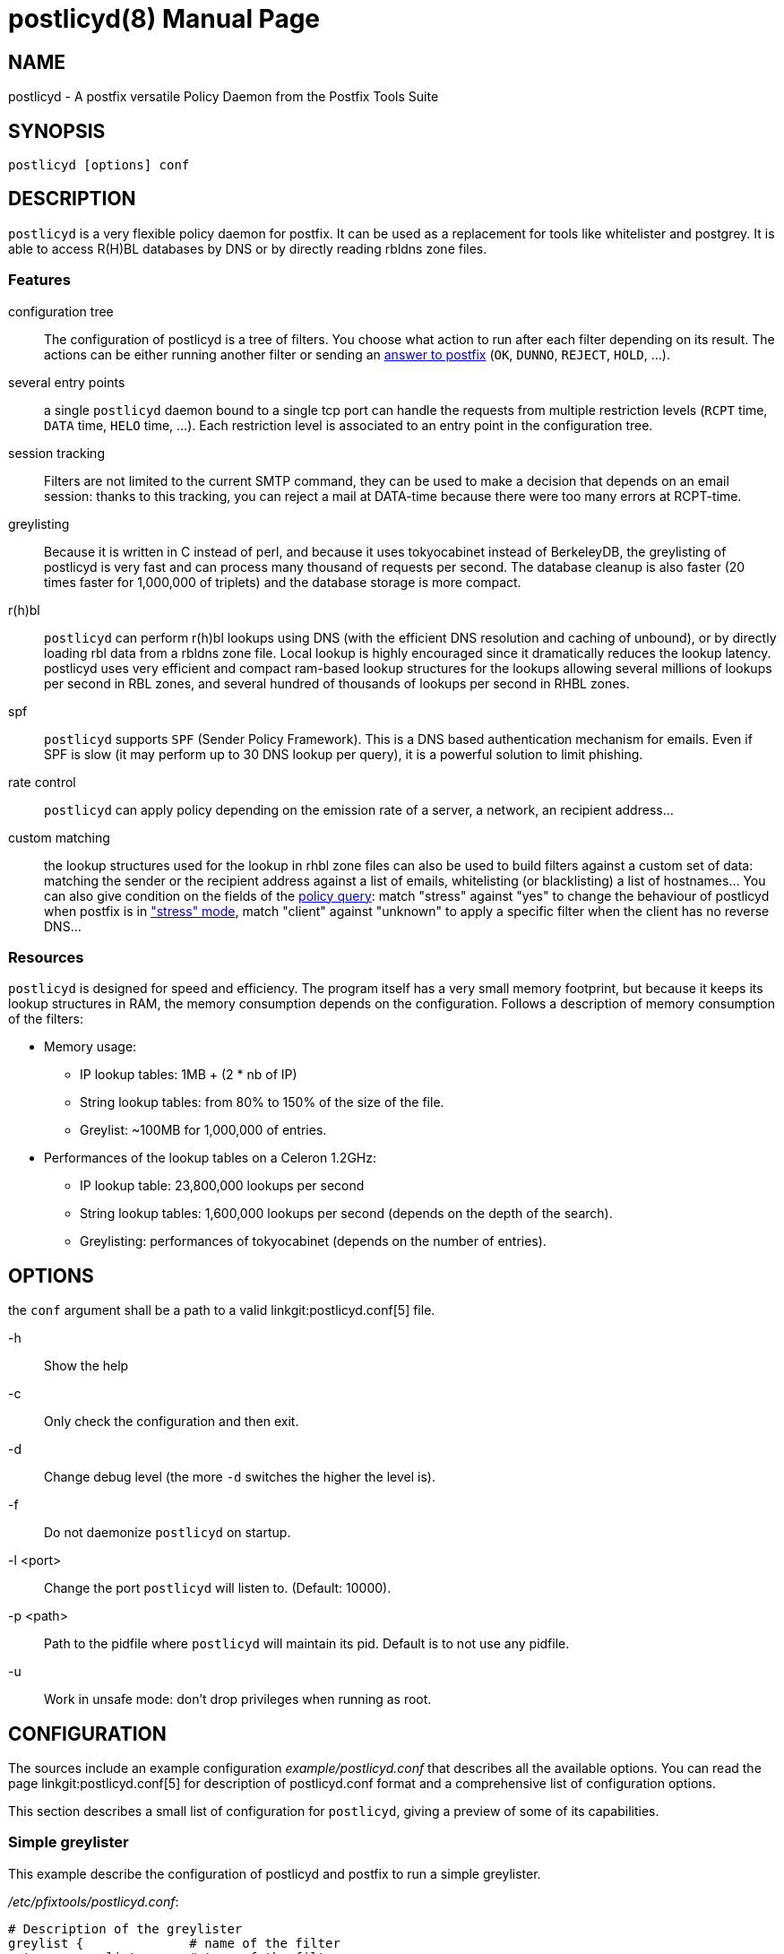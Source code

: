 postlicyd(8)
============
:doctype: manpage
include:../mk/asciidoc.conf[]

NAME
----

postlicyd - A postfix versatile Policy Daemon from the Postfix Tools Suite


SYNOPSIS
--------

`postlicyd [options] conf`


DESCRIPTION
-----------

+postlicyd+ is a very flexible policy daemon for postfix. It can be used as a
 replacement for tools like whitelister and postgrey. It is able to access
 R(H)BL databases by DNS or by directly reading rbldns zone files.

Features
~~~~~~~~

configuration tree::
    The configuration of postlicyd is a tree of filters. You choose what
 action to run after each filter depending on its result. The actions can be
 either running another filter or sending an
 link:http://www.postfix.org/access.5.html[answer to postfix]
 (+OK+, +DUNNO+, +REJECT+, +HOLD+, ...).
several entry points::
    a single +postlicyd+ daemon bound to a single tcp port can handle the
 requests from multiple restriction levels (+RCPT+ time, +DATA+ time, +HELO+
 time, ...). Each restriction level is associated to an entry point in the
 configuration tree.
session tracking::
    Filters are not limited to the current SMTP command, they can be used to
 make a decision that depends on an email session: thanks to this tracking,
 you can reject a mail at DATA-time because there were too many errors at
 RCPT-time.
greylisting::
    Because it is written in C instead of perl, and because it uses
 tokyocabinet instead of BerkeleyDB, the greylisting of postlicyd is very fast
 and can process many thousand of requests per second. The database cleanup is
 also faster (20 times faster for 1,000,000 of triplets) and the database
 storage is more compact.
r(h)bl::
    +postlicyd+ can perform r(h)bl lookups using DNS (with the efficient DNS
 resolution and caching of unbound), or by directly loading rbl data from a
 rbldns zone file. Local lookup is highly encouraged since it dramatically
 reduces the lookup latency. postlicyd uses very efficient and compact
 ram-based lookup structures for the lookups allowing several millions of
 lookups per second in RBL zones, and several hundred of thousands of lookups
 per second in RHBL zones.
spf::
    +postlicyd+ supports +SPF+ (Sender Policy Framework). This is a DNS based
 authentication mechanism for emails. Even if SPF is slow (it may perform up
 to 30 DNS lookup per query), it is a powerful solution to limit phishing.
rate control::
    +postlicyd+ can apply policy depending on the emission rate of a server, a
 network, an recipient address...
custom matching::
    the lookup structures used for the lookup in rhbl zone files can also be
 used to build filters against a custom set of data: matching the sender or
 the recipient address against a list of emails, whitelisting (or
 blacklisting) a list of hostnames... You can also give condition on the
 fields of the link:http://www.postfix.org/SMTPD_POLICY_README.html#protocol[policy query]:
 match "stress" against "yes" to change the behaviour of postlicyd when
 postfix is in link:http://www.postfix.org/STRESS_README.html["stress" mode],
 match "client" against "unknown" to apply a specific filter when the client
 has no reverse DNS...

Resources
~~~~~~~~~

+postlicyd+ is designed for speed and efficiency. The program itself has a
 very small memory footprint, but because it keeps its lookup structures in
 RAM, the memory consumption depends on the configuration. Follows a
 description of memory consumption of the filters:

* Memory usage:
** IP lookup tables: 1MB + (2 * nb of IP)
** String lookup tables: from 80% to 150% of the size of the file.
** Greylist: ~100MB for 1,000,000 of entries.
* Performances of the lookup tables on a Celeron 1.2GHz:
** IP lookup table: 23,800,000 lookups per second
** String lookup tables: 1,600,000 lookups per second (depends on the depth of the search).
** Greylisting: performances of tokyocabinet (depends on the number of entries).

OPTIONS
-------

the `conf` argument shall be a path to a valid linkgit:postlicyd.conf[5] file.

-h::
    Show the help

-c::
    Only check the configuration and then exit.

-d::
    Change debug level (the more `-d` switches the higher the level is).

-f::
    Do not daemonize `postlicyd` on startup.

-l <port>::
    Change the port `postlicyd` will listen to. (Default: 10000).

-p <path>::
    Path to the pidfile where `postlicyd` will maintain its pid. Default is to
    not use any pidfile.

-u::
    Work in unsafe mode: don't drop privileges when running as root.


CONFIGURATION
-------------

The sources include an example configuration 'example/postlicyd.conf' that
 describes all the available options. You can read the page linkgit:postlicyd.conf[5]
 for description of postlicyd.conf format and a comprehensive list of
 configuration options.

This section describes a small list of configuration for +postlicyd+, giving a
 preview of some of its capabilities.

Simple greylister
~~~~~~~~~~~~~~~~~

This example describe the configuration of postlicyd and postfix to run a
 simple greylister.

'/etc/pfixtools/postlicyd.conf':
-----
# Description of the greylister
greylist {              # name of the filter
  type = greylist;      # type of the filter

  # where to store the database
  path   = /var/spool/pfixtools;
  prefix = greylist_;
  # Use default limits and timeouts

  # The greylist filters can reply either greylist or whitelist
  # Answer is greylist: send a temporary error.
  on_greylist  = postfix:450 Greylisted;
  # Answer is whitelist: run following restrictions of postfix
  on_whitelist = postfix:DUNNO;
}

# Run the filter named "greylist" on recipient_restriction
recipient_filter = greylist;

# Port of the daemon
port             = 10000;
----

'/etc/postfix/main.cf':
----
smtpd_recipient_restrictions =
  permit_mynetworks
  reject_unauth_destination
  check_policy_service inet:127.0.0.1:10000
  permit
----

The following figure shows the behaviour. There's nothing complicated in this
 configuration, so the figure is quite useless, but it will make more sense
 for the following examples.

image::images/simple-greylist.png["Graphic view of the configuration",width=400px]

Selective greylister
~~~~~~~~~~~~~~~~~~~~

This second example shows how you can build a selective greylister with~
+postlicyd+. This configuration whitelist clients with a reverse DNS that are
 not listed in R(H)BL. Other clients go through the greylister.


'/etc/pfixtools/postlicyd.conf':
----
# Filter client without reverse DNS.
unknown_clients {
  type = match;

  condition = client_name =i unknown; # The client name is the string 'unknown'

  # The condition matched, greylist the client
  on_match = greylist;
  # The condition didn't match, lookup for the client in r(h)bl
  on_fail  = rbl;
}

# Lookup in RBLs
rbl {
  type = iplist;

  # We have a local copy of the rbldns zone file of cbl.abuseat.org
  # So use this copy.
  rbldns = nolock:1:/var/spool/pfixtools/cbl.abuseat.org;

  # dul.dnsbl.sorbs.net. does not provide a rsync service, so use dns
  dns = 1:dul.dnsbl.sorbs.net;

  # One of the filter matched, the client is listed in a rbl, go to greylist
  on_hard_match = greylist;

  # Nothing matched, try rhbl
  on_fail = rhbl;
}

# Lookup in RHBLs
rhbl {
  type = strlist;

  # Search if the domain of the sender is listed
  fields = sender_domain;

  # We have rsynced the zone files of rfc-ignorant... use them directly
  rbldns = nolock:1:/var/spool/pfixtools/bogusmx.rfc-ignorant.org;
  rbldns = nolock:1:/var/spool/pfixtools/dsn.rfc-ignorant.org;

  # The sender domain is listed
  on_hard_match = greylist;

  # It didn't matched? whitelist the client
  on_fail = postfix:DUNNO;
}

# Greylister
greylist {
  type = greylist;

  # where to store the database
  path   = /var/spool/pfixtools;
  prefix = greylist_;
  # Use default limits and timeouts

  # The greylist filters can reply either greylist or whitelist
  # Answer is greylist: send a temporary error.
  on_greylist  = postfix:450 Greylisted;
  # Answer is whitelist: run following restrictions of postfix
  on_whitelist = postfix:DUNNO;
}

# Entry point is the head of the tree.
recipient_filter = unknown_clients;
port = 10000;
----

'/etc/postfix/main.cf':
----
smtpd_recipient_restrictions =
  permit_mynetworks
  reject_unauth_destination
  check_policy_service inet:127.0.0.1:10000
  permit
----

+postlicyd+ comes with a tool that helps downloading rbl zone files. This
 tools requires a very simple configuration file that describes the sources of
 rbldns zone files.

'/etc/pfixtools/postlicyd-rsyncrbl.conf':
----
# RBL list
cbl.abuseat.org=rsync://rsync.cbl.abuseat.org/cbl/list.txt

# RHBL list
bogusmx.rfc-ignorant.org=rsync://ns0.rfc-ignorant.org/rfcirbl/bogusmx.rfc-ignorant.org
dsn.rfc-ignorant.org=rsync://ns0.rfc-ignorant.org/rfcirbl/dsn.rfc-ignorant.org
----

crontab entry:
----
15 */12 * * * root /usr/local/bin/postlicyd-rsyncrbl /etc/pfixtools/postlicyd-rsyncrbl.conf \
             /var/spool/pfixtools/ /var/run/postlicyd.pid
----

And the graph for those who don't wan't to understand the configuration file:

image::images/selective-greylist.png["Graphic view of the configuration",width=400px]

Data time greylister
~~~~~~~~~~~~~~~~~~~~

This third example, shows how to use session tracking to build a cleverer
 greylister that can reject a mail at data time if one of the recipient is
 greylisted.

'/etc/pfixtools/postlicyd.conf':
----
# Description of the greylister
greylist {              # name of the filter
  type = greylist;      # type of the filter

  # where to store the database
  path   = /var/spool/pfixtools;
  prefix = greylist_;
  # Use default limits and timeouts

  # The greylist filters can reply either greylist or whitelist
  # Answer is greylist: increment the counter 0 and send a temporary error.
  on_greylist  = counter:0:1postfix:450 Greylisted;
  # Answer is whitelist: run following restrictions of postfix
  on_whitelist = postfix:DUNNO;
}

# Check the state of the counter at data-time
post_greylist {
  type = counter;

  # Use the counter 0, the one we incremented in the greylist filter
  counter = 0;

  # The counter was not 0? Greylist
  on_hard_match = postfix:450 Greylisted;

  # The counter was 0, ignore
  on_fail = postfix:DUNNO;
}

# Run the filter named "greylist" on recipient_restriction
recipient_filter = greylist;
# Run the filter named "post_greylist" on data_restriction
data_filter = post_greylist;

# Port of the daemon
port             = 10000;
----

'/etc/postfix/main.cf':
----
smtpd_recipient_restrictions =
  permit_mynetworks
  reject_unauth_destination
  check_policy_service inet:127.0.0.1:10000
  permit

smtpd_data_restrictions =
  check_policy_service inet:127.0.0.1:10000
----

image::images/datatime-greylist.png["Graphic view of the configuration",width=400px]

The following SMTP transaction shows the effect of this configuration: the
 mail is rejected at DATA-time because one of the recipient has been rejected.

----
220 mx.example.net ESMTP
HELO sender.example.net
250 mx.example.net
MAIL FROM: <sender@example.net>
250 2.1.0 Ok
RCPT TO: <not-greylisted@example.net>
250 2.1.5 Ok
RCPT TO: <greylisted@example.net>
450 4.7.1 <greylisted@example.net>: Recipient address rejected: Greylisted
DATA
450 4.7.1 <DATA>: Data command rejected: Greylisted
----

This example aims at giving a preview of the use of mail-session counters. The
 same behaviour could be achieved by returning 421 to postfix when greylisting
 a recipient since this return code causes the connection to be closed by
 postfix.

COPYRIGHT
---------

Copyright 2009 the Postfix Tools Suite Authors. License BSD.


PFIXTOOLS
---------

`postlicyd` is part of the linkgit:pfixtools[7] suite.

// vim:filetype=asciidoc:tw=78
